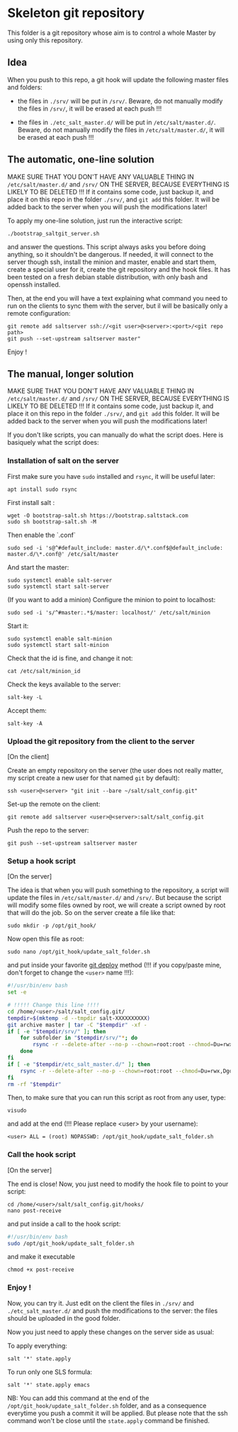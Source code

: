 * Skeleton git repository
This folder is a git repository whose aim is to control a whole Master by using only this repository.

** Idea
When you push to this repo, a git hook will update the following master files and folders:

- the files in =./srv/= will be put in =/srv/=. Beware, do not manually modify the files in =/srv/=, it will be erased at each push !!!

- the files in =./etc_salt_master.d/= will be put in =/etc/salt/master.d/=. Beware, do not manually modify the files in =/etc/salt/master.d/=, it will be erased at each push !!!

** The automatic, one-line solution

MAKE SURE THAT YOU DON'T HAVE ANY VALUABLE THING IN =/etc/salt/master.d/= and =/srv/= ON THE SERVER, BECAUSE EVERYTHING IS LIKELY TO BE DELETED !!! If it contains some code, just backup it, and place it on this repo in the folder =./srv/=, and =git add= this folder. It will be added back to the server when you will push the modifications later!

To apply my one-line solution, just run the interactive script:

: ./bootstrap_saltgit_server.sh

and answer the questions. This script always asks you before doing anything, so it shouldn't be dangerous. If needed, it will connect to the server though ssh, install the minion and master, enable and start them, create a special user for it, create the git repository and the hook files. It has been tested on a fresh debian stable distribution, with only bash and openssh installed.

Then, at the end you will have a text explaining what command you need to run on the clients to sync them with the server, but il will be basically only a remote configuration:

: git remote add saltserver ssh://<git user>@<server>:<port>/<git repo path>
: git push --set-upstream saltserver master"

Enjoy !

** The manual, longer solution

MAKE SURE THAT YOU DON'T HAVE ANY VALUABLE THING IN =/etc/salt/master.d/= and =/srv/= ON THE SERVER, BECAUSE EVERYTHING IS LIKELY TO BE DELETED !!! If it contains some code, just backup it, and place it on this repo in the folder =./srv/=, and =git add= this folder. It will be added back to the server when you will push the modifications later!

If you don't like scripts, you can manually do what the script does. Here is basiquely what the script does:

*** Installation of salt on the server

First make sure you have =sudo= installed and =rsync=, it will be useful later:
: apt install sudo rsync

First install salt :
: wget -O bootstrap-salt.sh https://bootstrap.saltstack.com
: sudo sh bootstrap-salt.sh -M

Then enable the `.conf`
: sudo sed -i 's@^#default_include: master.d/\*.conf$@default_include: master.d/\*.conf@' /etc/salt/master

And start the master:
: sudo systemctl enable salt-server
: sudo systemctl start salt-server

(If you want to add a minion)
Configure the minion to point to localhost:
: sudo sed -i 's/^#master:.*$/master: localhost/' /etc/salt/minion
Start it:
: sudo systemctl enable salt-minion
: sudo systemctl start salt-minion
Check that the id is fine, and change it not:
: cat /etc/salt/minion_id
Check the keys available to the server:
: salt-key -L
Accept them:
: salt-key -A

*** Upload the git repository from the client to the server

[On the client]

Create an empty repository on the server (the user does not really matter, my script create a new user for that named =git= by default):
: ssh <user>@<server> "git init --bare ~/salt/salt_config.git"

Set-up the remote on the client:
: git remote add saltserver <user>@<server>:salt/salt_config.git

Push the repo to the server:
: git push --set-upstream saltserver master

*** Setup a hook script

[On the server]

The idea is that when you will push something to the repository, a script will update the files in =/etc/salt/master.d/= and =/srv/=. But because the script will modify some files owned by root, we will create a script owned by root that will do the job. So on the server create a file like that:

: sudo mkdir -p /opt/git_hook/

Now open this file as root:
: sudo nano /opt/git_hook/update_salt_folder.sh

and put inside your favorite [[http://gitolite.com/deploy.html][git deploy]] method (!!! if you copy/paste mine, don't forget to change the =<user>= name !!!):

#+BEGIN_SRC bash
#!/usr/bin/env bash
set -e

# !!!!! Change this line !!!!
cd /home/<user>/salt/salt_config.git/
tempdir=$(mktemp -d --tmpdir salt-XXXXXXXXXX)
git archive master | tar -C "$tempdir" -xf -
if [ -e "$tempdir/srv/" ]; then
    for subfolder in "$tempdir/srv/"*; do
        rsync -r --delete-after --no-p --chown=root:root --chmod=Du=rwx,Dgo=,Fu=rw,Fog= "$tempdir/srv/" /srv/
    done
fi
if [ -e "$tempdir/etc_salt_master.d/" ]; then
    rsync -r --delete-after --no-p --chown=root:root --chmod=Du=rwx,Dgo=rx,Fu=rw,Fog=rx "$tempdir/etc_salt_master.d/" /etc/salt/master.d/
fi
rm -rf "$tempdir"
#+END_SRC

Then, to make sure that you can run this script as root from any user, type:
: visudo
and add at the end (!!! Please replace <user> by your username):
: <user> ALL = (root) NOPASSWD: /opt/git_hook/update_salt_folder.sh

*** Call the hook script

[On the server]

The end is close! Now, you just need to modify the hook file to point to your script:

: cd /home/<user>/salt/salt_config.git/hooks/
: nano post-receive

and put inside a call to the hook script:
#+BEGIN_SRC bash
#!/usr/bin/env bash
sudo /opt/git_hook/update_salt_folder.sh
#+END_SRC

and make it executable
: chmod +x post-receive

*** Enjoy !
Now, you can try it. Just edit on the client the files in =./srv/= and =./etc_salt_master.d/= and push the modifications to the server: the files should be uploaded in the good folder.

Now you just need to apply these changes on the server side as usual:

To apply everything:
: salt '*' state.apply
To run only one SLS formula:
: salt '*' state.apply emacs

NB: You can add this command at the end of the =/opt/git_hook/update_salt_folder.sh= folder, and as a consequence everytime you push a commit it will be applied. But please note that the ssh command won't be close until the =state.apply= command be finished.

